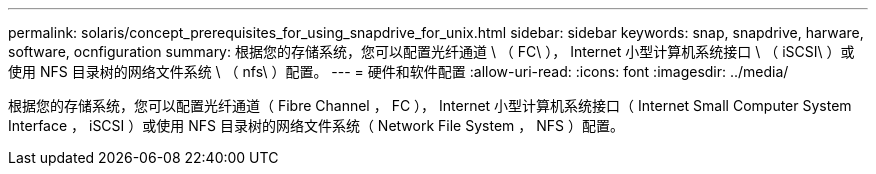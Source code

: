 ---
permalink: solaris/concept_prerequisites_for_using_snapdrive_for_unix.html 
sidebar: sidebar 
keywords: snap, snapdrive, harware, software, ocnfiguration 
summary: 根据您的存储系统，您可以配置光纤通道 \ （ FC\ ）， Internet 小型计算机系统接口 \ （ iSCSI\ ）或使用 NFS 目录树的网络文件系统 \ （ nfs\ ）配置。 
---
= 硬件和软件配置
:allow-uri-read: 
:icons: font
:imagesdir: ../media/


[role="lead"]
根据您的存储系统，您可以配置光纤通道（ Fibre Channel ， FC ）， Internet 小型计算机系统接口（ Internet Small Computer System Interface ， iSCSI ）或使用 NFS 目录树的网络文件系统（ Network File System ， NFS ）配置。
